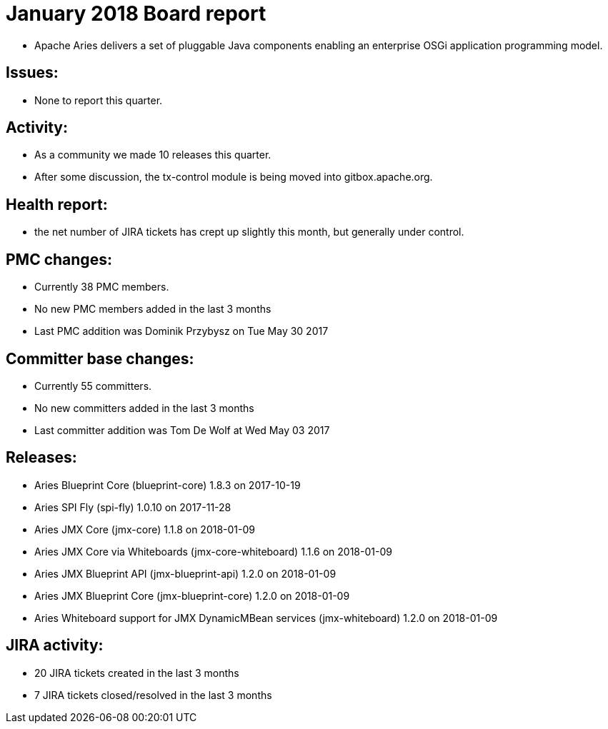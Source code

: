 = January 2018 Board report

* Apache Aries delivers a set of pluggable Java components enabling an enterprise OSGi application programming model.

== Issues:

* None to report this quarter.

== Activity:

* As a community we made 10 releases this quarter.
* After some discussion, the tx-control module is being moved into gitbox.apache.org.

== Health report:

* the net number of JIRA tickets has crept up slightly this month, but generally under control.

== PMC changes:

* Currently 38 PMC members.
* No new PMC members added in the last 3 months
* Last PMC addition was Dominik Przybysz on Tue May 30 2017

== Committer base changes:

* Currently 55 committers.
* No new committers added in the last 3 months
* Last committer addition was Tom De Wolf at Wed May 03 2017

== Releases:

* Aries Blueprint Core (blueprint-core) 1.8.3 on 2017-10-19
* Aries SPI Fly (spi-fly) 1.0.10 on 2017-11-28
* Aries JMX Core (jmx-core) 1.1.8 on 2018-01-09
* Aries JMX Core via Whiteboards (jmx-core-whiteboard) 1.1.6 on 2018-01-09
* Aries JMX Blueprint API (jmx-blueprint-api) 1.2.0 on 2018-01-09
* Aries JMX Blueprint Core (jmx-blueprint-core) 1.2.0 on 2018-01-09
* Aries Whiteboard support for JMX DynamicMBean services (jmx-whiteboard) 1.2.0 on 2018-01-09

== JIRA activity:

* 20 JIRA tickets created in the last 3 months
* 7 JIRA tickets closed/resolved in the last 3 months

